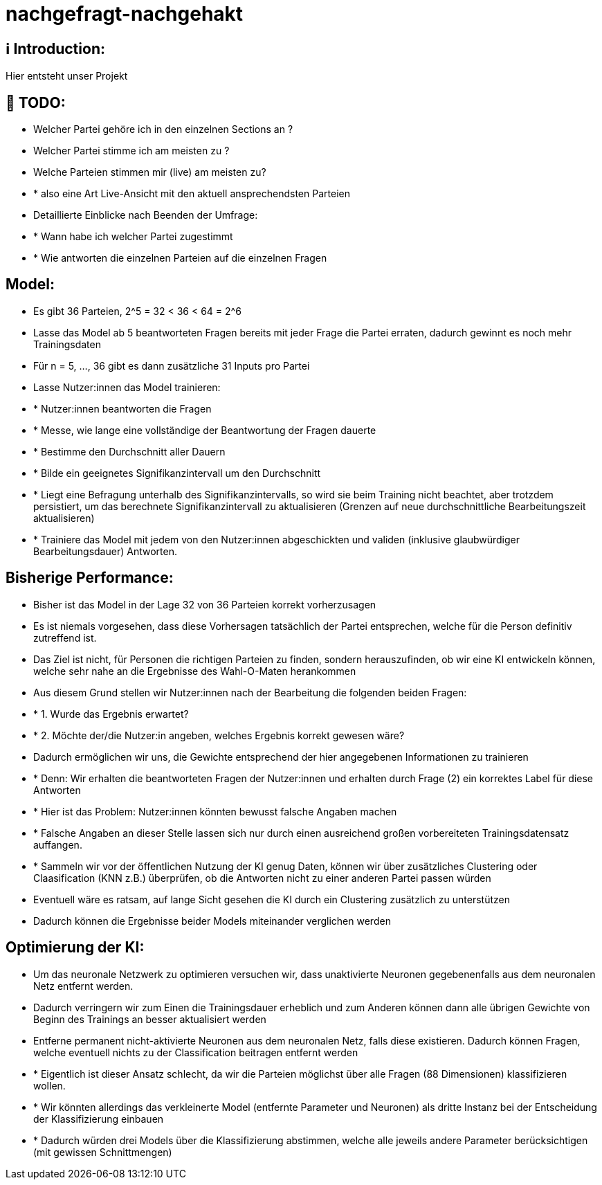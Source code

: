 ifdef::env-github[]
:tip-caption: :bulb:
:note-caption: :information_source:
:important-caption: :heavy_exclamation_mark:
:caution-caption: :fire:
:warning-caption: :warning:
endif::[]

# nachgefragt-nachgehakt

## ℹ️ Introduction:

Hier entsteht unser Projekt

## 📝 TODO:

* Welcher Partei gehöre ich in den einzelnen Sections an ?
* Welcher Partei stimme ich am meisten zu ?
* Welche Parteien stimmen mir (live) am meisten zu?
* * also eine Art Live-Ansicht mit den aktuell ansprechendsten Parteien
* Detaillierte Einblicke nach Beenden der Umfrage:
* * Wann habe ich welcher Partei zugestimmt
* * Wie antworten die einzelnen Parteien auf die einzelnen Fragen


## Model:

* Es gibt 36 Parteien, 2^5 = 32 < 36 < 64 = 2^6
* Lasse das Model ab 5 beantworteten Fragen bereits mit jeder Frage die Partei erraten, dadurch gewinnt es noch mehr Trainingsdaten
* Für n = 5, ..., 36 gibt es dann zusätzliche 31 Inputs pro Partei
* Lasse Nutzer:innen das Model trainieren: 
* * Nutzer:innen beantworten die Fragen
* * Messe, wie lange eine vollständige der Beantwortung der Fragen dauerte
* * Bestimme den Durchschnitt aller Dauern
* * Bilde ein geeignetes Signifikanzintervall um den Durchschnitt
* * Liegt eine Befragung unterhalb des Signifikanzintervalls, so wird sie beim Training nicht beachtet, aber trotzdem persistiert, um das berechnete Signifikanzintervall zu aktualisieren (Grenzen auf neue durchschnittliche Bearbeitungszeit aktualisieren)
* * Trainiere das Model mit jedem von den Nutzer:innen abgeschickten und validen (inklusive glaubwürdiger Bearbeitungsdauer) Antworten.

## Bisherige Performance:

* Bisher ist das Model in der Lage 32 von 36 Parteien korrekt vorherzusagen
* Es ist niemals vorgesehen, dass diese Vorhersagen tatsächlich der Partei entsprechen, welche für die Person definitiv zutreffend ist.
* Das Ziel ist nicht, für Personen die richtigen Parteien zu finden, sondern herauszufinden, ob wir eine KI entwickeln können, welche sehr nahe an die Ergebnisse des Wahl-O-Maten herankommen
* Aus diesem Grund stellen wir Nutzer:innen nach der Bearbeitung die folgenden beiden Fragen:
* * 1. Wurde das Ergebnis erwartet?
* * 2. Möchte der/die Nutzer:in angeben, welches Ergebnis korrekt gewesen wäre?
* Dadurch ermöglichen wir uns, die Gewichte entsprechend der hier angegebenen Informationen zu trainieren
* * Denn: Wir erhalten die beantworteten Fragen der Nutzer:innen und erhalten durch Frage (2) ein korrektes Label für diese Antworten
* * Hier ist das Problem: Nutzer:innen könnten bewusst falsche Angaben machen
* * Falsche Angaben an dieser Stelle lassen sich nur durch einen ausreichend großen vorbereiteten Trainingsdatensatz auffangen.
* * Sammeln wir vor der öffentlichen Nutzung der KI genug Daten, können wir über zusätzliches Clustering oder Claasification (KNN z.B.) überprüfen, ob die Antworten nicht zu einer anderen Partei passen würden
* Eventuell wäre es ratsam, auf lange Sicht gesehen die KI durch ein Clustering  zusätzlich zu unterstützen
* Dadurch können die Ergebnisse beider Models miteinander verglichen werden

## Optimierung der KI:

* Um das neuronale Netzwerk zu optimieren versuchen wir, dass unaktivierte Neuronen gegebenenfalls aus dem neuronalen Netz entfernt werden.
* Dadurch verringern wir zum Einen die Trainingsdauer erheblich und zum Anderen können dann alle übrigen Gewichte von Beginn des Trainings an besser aktualisiert werden
* Entferne permanent nicht-aktivierte Neuronen aus dem neuronalen Netz, falls diese existieren. Dadurch können Fragen, welche eventuell nichts zu der Classification beitragen entfernt werden
* * Eigentlich ist dieser Ansatz schlecht, da wir die Parteien möglichst über alle Fragen (88 Dimensionen) klassifizieren wollen.
* * Wir könnten allerdings das verkleinerte Model (entfernte Parameter und Neuronen) als dritte Instanz bei der Entscheidung der Klassifizierung einbauen
* * Dadurch würden drei Models über die Klassifizierung abstimmen, welche alle jeweils andere Parameter berücksichtigen (mit gewissen Schnittmengen)
